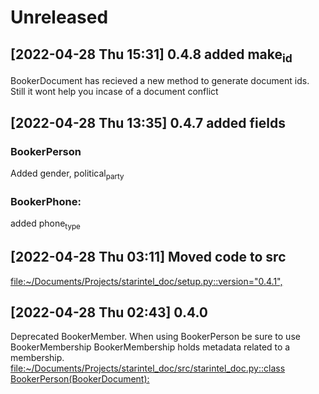 * Unreleased
** [2022-04-28 Thu 15:31] 0.4.8 added make_id
BookerDocument has recieved a new method to generate document ids.
Still it wont help you incase of a document conflict
** [2022-04-28 Thu 13:35] 0.4.7 added fields
*** BookerPerson
Added gender, political_party

*** BookerPhone:
added phone_type
** [2022-04-28 Thu 03:11] Moved code to src

[[file:~/Documents/Projects/starintel_doc/setup.py::version="0.4.1",]]
** [2022-04-28 Thu 02:43] 0.4.0
Deprecated BookerMember. When using BookerPerson be sure to use BookerMembership
BookerMembership holds metadata related to a membership.
[[file:~/Documents/Projects/starintel_doc/src/starintel_doc.py::class BookerPerson(BookerDocument):]]
